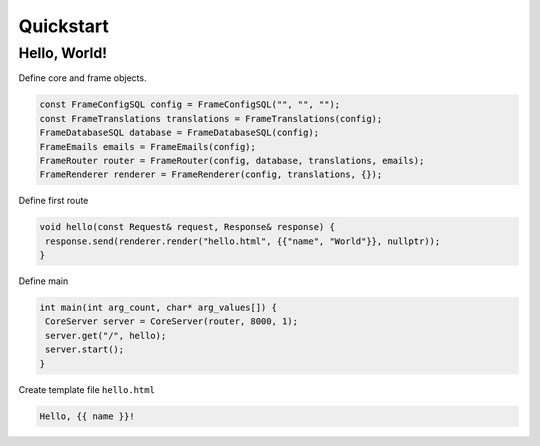 Quickstart
=====

.. _installation:

Hello, World!
------------

Define core and frame objects.

.. code-block:: c++

   const FrameConfigSQL config = FrameConfigSQL("", "", "");
   const FrameTranslations translations = FrameTranslations(config);
   FrameDatabaseSQL database = FrameDatabaseSQL(config);
   FrameEmails emails = FrameEmails(config);
   FrameRouter router = FrameRouter(config, database, translations, emails);
   FrameRenderer renderer = FrameRenderer(config, translations, {});

Define first route

.. code-block:: c++

   void hello(const Request& request, Response& response) {
    response.send(renderer.render("hello.html", {{"name", "World"}}, nullptr));
   }

Define main

.. code-block:: c++

   int main(int arg_count, char* arg_values[]) {
    CoreServer server = CoreServer(router, 8000, 1);
    server.get("/", hello);
    server.start();
   }

Create template file ``hello.html``

.. code-block:: c++

   Hello, {{ name }}!
